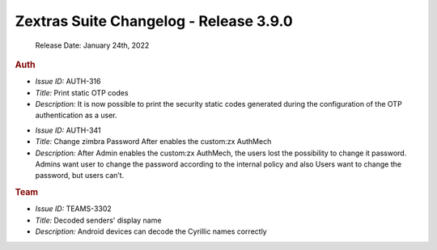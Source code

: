 .. SPDX-FileCopyrightText: 2022 Zextras <https://www.zextras.com/>
..
.. SPDX-License-Identifier: CC-BY-NC-SA-4.0

Zextras Suite Changelog - Release 3.9.0
=======================================

   Release Date: January 24th, 2022

.. rubric:: Auth

* *Issue ID:* AUTH-316

* *Title:* Print static OTP codes

* *Description:* It is now possible to print the security static codes
  generated during the configuration of the OTP authentication as a
  user.

..

* *Issue ID:* AUTH-341

* *Title:* Change zimbra Password After enables the custom:zx AuthMech

* *Description:* After Admin enables the custom:zx AuthMech, the users
  lost the possibility to change it password.  Admins want user to
  change the password according to the internal policy and also Users
  want to change the password, but users can’t.

.. rubric:: Team

* *Issue ID:* TEAMS-3302

* *Title:* Decoded senders' display name

* *Description:* Android devices can decode the Cyrillic names correctly
